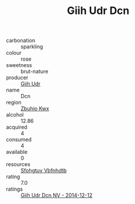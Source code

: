 :PROPERTIES:
:ID:                     e486315d-d5b2-4aba-a404-dcedca62b126
:END:
#+TITLE: Giih Udr Dcn 

- carbonation :: sparkling
- colour :: rose
- sweetness :: brut-nature
- producer :: [[id:38c8ce93-379c-4645-b249-23775ff51477][Giih Udr]]
- name :: Dcn
- region :: [[id:36bcf6d4-1d5c-43f6-ac15-3e8f6327b9c4][Zbuhio Kwx]]
- alcohol :: 12.86
- acquired :: 4
- consumed :: 4
- available :: 0
- resources :: [[id:6769ee45-84cb-4124-af2a-3cc72c2a7a25][Sfohgtuy Vbfnhdtb]]
- rating :: 7.0
- ratings :: [[id:c6293f8f-0fc0-4fd8-a7a3-baef1a66fa93][Giih Udr Dcn NV - 2014-12-12]]


